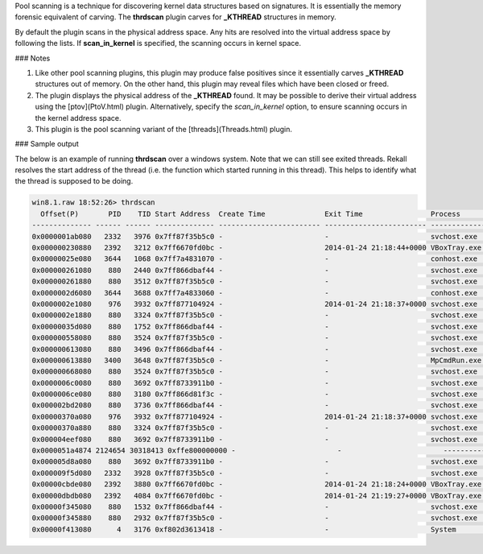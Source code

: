 
Pool scanning is a technique for discovering kernel data structures based on
signatures. It is essentially the memory forensic equivalent of carving. The
**thrdscan** plugin carves for **_KTHREAD** structures in memory.

By default the plugin scans in the physical address space. Any hits are resolved
into the virtual address space by following the lists. If **scan_in_kernel** is
specified, the scanning occurs in kernel space.

### Notes

1. Like other pool scanning plugins, this plugin may produce false positives
   since it essentially carves **_KTHREAD** structures out of memory. On the
   other hand, this plugin may reveal files which have been closed or freed.

2. The plugin displays the physical address of the **_KTHREAD** found. It may be
   possible to derive their virtual address using the [ptov](PtoV.html)
   plugin. Alternatively, specify the *scan_in_kernel* option, to ensure
   scanning occurs in the kernel address space.

3. This plugin is the pool scanning variant of the [threads](Threads.html) plugin.

### Sample output

The below is an example of running **thrdscan** over a windows system. Note that
we can still see exited threads. Rekall resolves the start address of the thread
(i.e. the function which started running in this thread). This helps to identify
what the thread is supposed to be doing.

..  code-block:: text

  win8.1.raw 18:52:26> thrdscan
    Offset(P)       PID    TID Start Address  Create Time              Exit Time                Process          Symbol
  -------------- ------ ------ -------------- ------------------------ ------------------------ ---------------- ------
  0x0000001ab080   2332   3976 0x7ff87f35b5c0 -                        -                        svchost.exe      \Windows\System32\ntdll.dll!TpPostWork+0x4a0
  0x000000230880   2392   3212 0x7ff6670fd0bc -                        2014-01-24 21:18:44+0000 VBoxTray.exe     \Windows\System32\VBoxTray.exe!+0xd0bc
  0x00000025e080   3644   1068 0x7ff7a4831070 -                        -                        conhost.exe      \Windows\System32\conhost.exe!+0x1070
  0x000000261080    880   2440 0x7ff866dbaf44 -                        -                        svchost.exe      \Windows\System32\wuaueng.dll!+0x3af44
  0x000000261880    880   3512 0x7ff87f35b5c0 -                        -                        svchost.exe      \Windows\System32\ntdll.dll!TpPostWork+0x4a0
  0x0000002d6080   3644   3688 0x7ff7a4833060 -                        -                        conhost.exe      \Windows\System32\conhost.exe!+0x3060
  0x0000002e1080    976   3932 0x7ff877104924 -                        2014-01-24 21:18:37+0000 svchost.exe      \Windows\System32\sysmain.dll!+0x94924
  0x0000002e1880    880   3324 0x7ff87f35b5c0 -                        -                        svchost.exe      \Windows\System32\ntdll.dll!TpPostWork+0x4a0
  0x00000035d080    880   1752 0x7ff866dbaf44 -                        -                        svchost.exe      \Windows\System32\wuaueng.dll!+0x3af44
  0x000000558080    880   3524 0x7ff87f35b5c0 -                        -                        svchost.exe      \Windows\System32\ntdll.dll!TpPostWork+0x4a0
  0x000000613080    880   3496 0x7ff866dbaf44 -                        -                        svchost.exe      \Windows\System32\wuaueng.dll!+0x3af44
  0x000000613880   3400   3648 0x7ff87f35b5c0 -                        -                        MpCmdRun.exe     \Windows\System32\ntdll.dll!TpPostWork+0x4a0
  0x000000668080    880   3524 0x7ff87f35b5c0 -                        -                        svchost.exe      \Windows\System32\ntdll.dll!TpPostWork+0x4a0
  0x0000006c0080    880   3692 0x7ff8733911b0 -                        -                        svchost.exe      \Windows\System32\aelupsvc.dll!+0x11b0
  0x0000006ce080    880   3180 0x7ff866d81f3c -                        -                        svchost.exe      \Windows\System32\wuaueng.dll!+0x1f3c
  0x000002bd2080    880   3736 0x7ff866dbaf44 -                        -                        svchost.exe      \Windows\System32\wuaueng.dll!+0x3af44
  0x00000370a080    976   3932 0x7ff877104924 -                        2014-01-24 21:18:37+0000 svchost.exe      \Windows\System32\sysmain.dll!+0x94924
  0x00000370a880    880   3324 0x7ff87f35b5c0 -                        -                        svchost.exe      \Windows\System32\ntdll.dll!TpPostWork+0x4a0
  0x000004eef080    880   3692 0x7ff8733911b0 -                        -                        svchost.exe      \Windows\System32\aelupsvc.dll!+0x11b0
  0x0000051a4874 2124654 30318413 0xffe800000000 -                        -                        ----------------
  0x000005d8a080    880   3692 0x7ff8733911b0 -                        -                        svchost.exe      \Windows\System32\aelupsvc.dll!+0x11b0
  0x000009f5d080   2332   3928 0x7ff87f35b5c0 -                        -                        svchost.exe      \Windows\System32\ntdll.dll!TpPostWork+0x4a0
  0x00000cbde080   2392   3880 0x7ff6670fd0bc -                        2014-01-24 21:18:24+0000 VBoxTray.exe     \Windows\System32\VBoxTray.exe!+0xd0bc
  0x00000dbdb080   2392   4084 0x7ff6670fd0bc -                        2014-01-24 21:19:27+0000 VBoxTray.exe     \Windows\System32\VBoxTray.exe!+0xd0bc
  0x00000f345080    880   1532 0x7ff866dbaf44 -                        -                        svchost.exe      \Windows\System32\wuaueng.dll!+0x3af44
  0x00000f345880    880   2932 0x7ff87f35b5c0 -                        -                        svchost.exe      \Windows\System32\ntdll.dll!TpPostWork+0x4a0
  0x00000f413080      4   3176 0xf802d3613418 -                        -                        System           nt!MiStoreEvictThread


